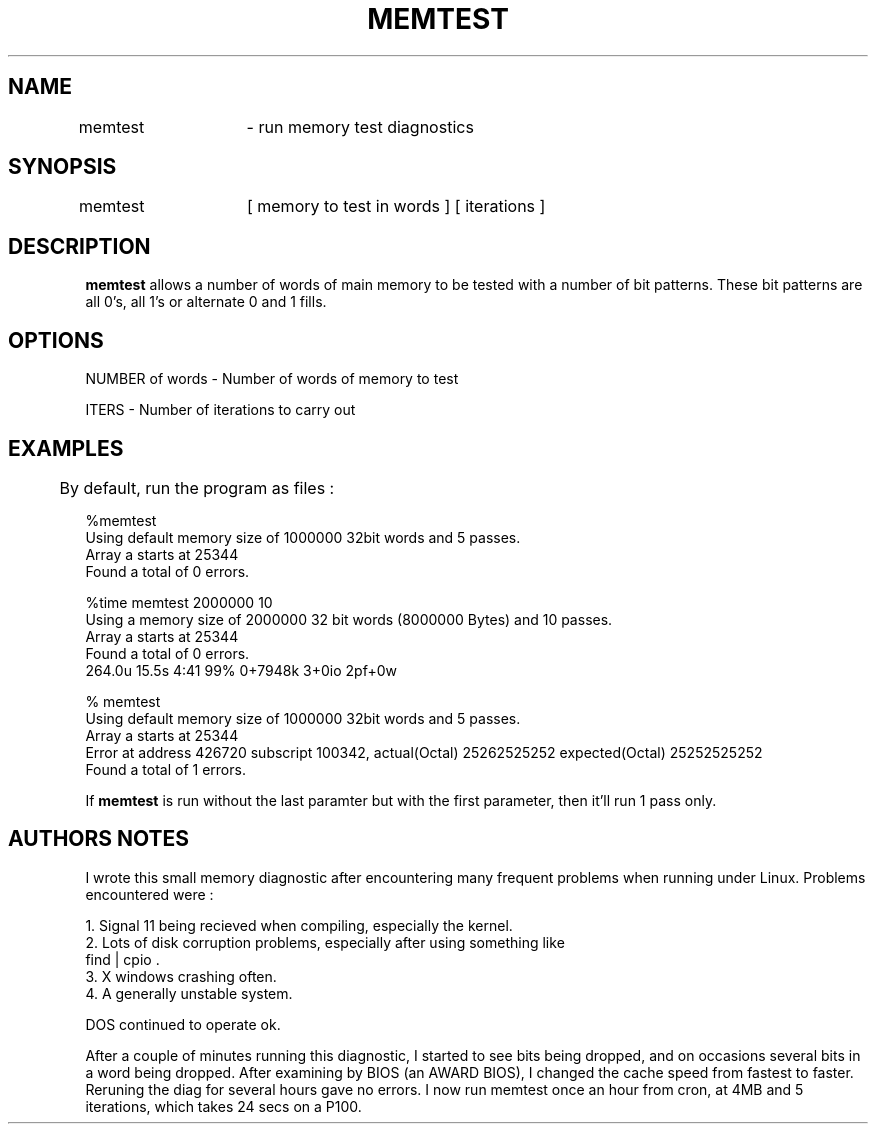 .\" This man page was created by Karl Ferguson <karl@tower.com.au>
.\" because there was no manual page in the source code I got.  Instead
.\" there was a DOC file which I made this manual page from.
.\"
.TH MEMTEST 1
.SH NAME
memtest	\- run memory test diagnostics
.SH SYNOPSIS
memtest	[ memory to test in words ] [ iterations ]
.SH DESCRIPTION
\fBmemtest\fP allows a number of words of main memory to be tested with
a number of bit patterns. These bit patterns are all 0's, all 1's or
alternate 0 and 1 fills. 
.SH OPTIONS
NUMBER of words \- Number of words of memory to test
.LP
ITERS           \- Number of iterations to carry out
.SH EXAMPLES
	By default, run the program as files :
.LP 
%memtest
.br
Using default memory size of 1000000 32bit words and 5 passes.
.br
Array a starts at 25344 
.br
Found a total of 0 errors.
.br
.LP
%time memtest 2000000 10
.br
Using a memory size of 2000000 32 bit words (8000000 Bytes) and 10 passes.
.br
Array a starts at 25344
.br
Found a total of 0 errors.
.br
264.0u 15.5s 4:41 99% 0+7948k 3+0io 2pf+0w
.br
.LP
% memtest
.br
Using default memory size of 1000000 32bit words and 5 passes.
.br
Array a starts at 25344
.br
Error at address 426720 subscript 100342, actual(Octal) 25262525252 expected(Octal) 25252525252
.br
Found a total of 1 errors.
.LP
If \fBmemtest\fP is run without the last paramter but with the first
parameter, then it'll run 1 pass only.
.SH "AUTHORS NOTES"
   I wrote this small memory diagnostic after encountering many frequent
problems when running under Linux. Problems encountered were :
.LP
1. Signal 11 being recieved when compiling, especially the kernel.
.br
2. Lots of disk corruption problems, especially after using something like
   find | cpio .
.br
3. X windows crashing often.
.br
4. A generally unstable system.
.LP
  DOS continued to operate ok.
.LP
After a couple of minutes running this diagnostic, I started to see bits
being dropped, and on occasions several bits in a word being dropped.
After examining by BIOS (an AWARD BIOS), I changed the cache speed from
fastest to faster. Reruning the diag for several hours gave no errors.
I now run memtest once an hour from cron, at 4MB and 5 iterations, which
takes 24 secs on a P100.
.LP
